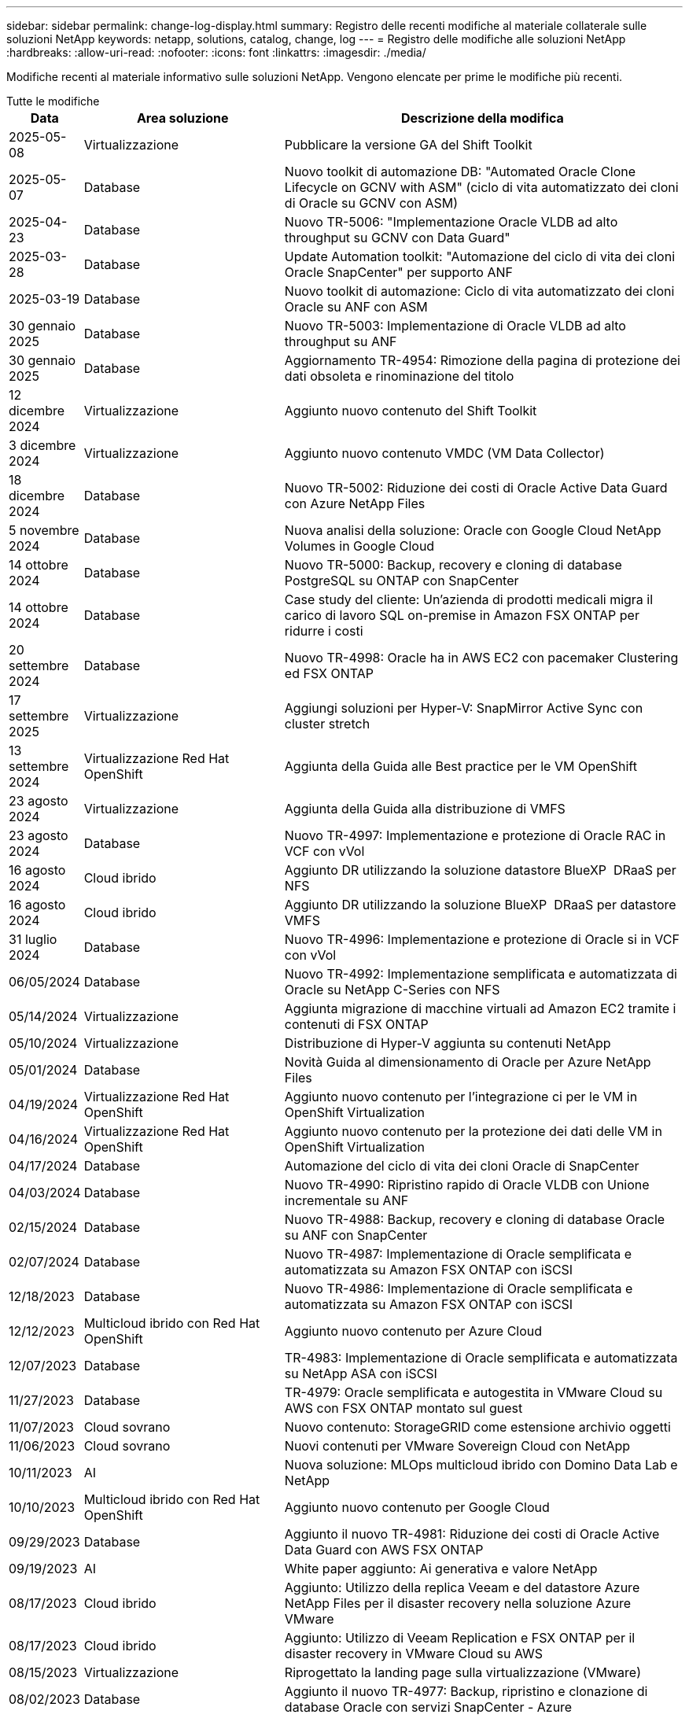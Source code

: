 ---
sidebar: sidebar 
permalink: change-log-display.html 
summary: Registro delle recenti modifiche al materiale collaterale sulle soluzioni NetApp 
keywords: netapp, solutions, catalog, change, log 
---
= Registro delle modifiche alle soluzioni NetApp
:hardbreaks:
:allow-uri-read: 
:nofooter: 
:icons: font
:linkattrs: 
:imagesdir: ./media/


[role="lead"]
Modifiche recenti al materiale informativo sulle soluzioni NetApp. Vengono elencate per prime le modifiche più recenti.

[role="tabbed-block"]
====
.Tutte le modifiche
--
[cols="10%, 30%, 60%"]
|===
| *Data* | *Area soluzione* | *Descrizione della modifica* 


| 2025-05-08 | Virtualizzazione | Pubblicare la versione GA del Shift Toolkit 


| 2025-05-07 | Database | Nuovo toolkit di automazione DB: "Automated Oracle Clone Lifecycle on GCNV with ASM" (ciclo di vita automatizzato dei cloni di Oracle su GCNV con ASM) 


| 2025-04-23 | Database | Nuovo TR-5006: "Implementazione Oracle VLDB ad alto throughput su GCNV con Data Guard" 


| 2025-03-28 | Database | Update Automation toolkit: "Automazione del ciclo di vita dei cloni Oracle SnapCenter" per supporto ANF 


| 2025-03-19 | Database | Nuovo toolkit di automazione: Ciclo di vita automatizzato dei cloni Oracle su ANF con ASM 


| 30 gennaio 2025 | Database | Nuovo TR-5003: Implementazione di Oracle VLDB ad alto throughput su ANF 


| 30 gennaio 2025 | Database | Aggiornamento TR-4954: Rimozione della pagina di protezione dei dati obsoleta e rinominazione del titolo 


| 12 dicembre 2024 | Virtualizzazione | Aggiunto nuovo contenuto del Shift Toolkit 


| 3 dicembre 2024 | Virtualizzazione | Aggiunto nuovo contenuto VMDC (VM Data Collector) 


| 18 dicembre 2024 | Database | Nuovo TR-5002: Riduzione dei costi di Oracle Active Data Guard con Azure NetApp Files 


| 5 novembre 2024 | Database | Nuova analisi della soluzione: Oracle con Google Cloud NetApp Volumes in Google Cloud 


| 14 ottobre 2024 | Database | Nuovo TR-5000: Backup, recovery e cloning di database PostgreSQL su ONTAP con SnapCenter 


| 14 ottobre 2024 | Database | Case study del cliente: Un'azienda di prodotti medicali migra il carico di lavoro SQL on-premise in Amazon FSX ONTAP per ridurre i costi 


| 20 settembre 2024 | Database | Nuovo TR-4998: Oracle ha in AWS EC2 con pacemaker Clustering ed FSX ONTAP 


| 17 settembre 2025 | Virtualizzazione | Aggiungi soluzioni per Hyper-V: SnapMirror Active Sync con cluster stretch 


| 13 settembre 2024 | Virtualizzazione Red Hat OpenShift | Aggiunta della Guida alle Best practice per le VM OpenShift 


| 23 agosto 2024 | Virtualizzazione | Aggiunta della Guida alla distribuzione di VMFS 


| 23 agosto 2024 | Database | Nuovo TR-4997: Implementazione e protezione di Oracle RAC in VCF con vVol 


| 16 agosto 2024 | Cloud ibrido | Aggiunto DR utilizzando la soluzione datastore BlueXP  DRaaS per NFS 


| 16 agosto 2024 | Cloud ibrido | Aggiunto DR utilizzando la soluzione BlueXP  DRaaS per datastore VMFS 


| 31 luglio 2024 | Database | Nuovo TR-4996: Implementazione e protezione di Oracle si in VCF con vVol 


| 06/05/2024 | Database | Nuovo TR-4992: Implementazione semplificata e automatizzata di Oracle su NetApp C-Series con NFS 


| 05/14/2024 | Virtualizzazione | Aggiunta migrazione di macchine virtuali ad Amazon EC2 tramite i contenuti di FSX ONTAP 


| 05/10/2024 | Virtualizzazione | Distribuzione di Hyper-V aggiunta su contenuti NetApp 


| 05/01/2024 | Database | Novità Guida al dimensionamento di Oracle per Azure NetApp Files 


| 04/19/2024 | Virtualizzazione Red Hat OpenShift | Aggiunto nuovo contenuto per l'integrazione ci per le VM in OpenShift Virtualization 


| 04/16/2024 | Virtualizzazione Red Hat OpenShift | Aggiunto nuovo contenuto per la protezione dei dati delle VM in OpenShift Virtualization 


| 04/17/2024 | Database | Automazione del ciclo di vita dei cloni Oracle di SnapCenter 


| 04/03/2024 | Database | Nuovo TR-4990: Ripristino rapido di Oracle VLDB con Unione incrementale su ANF 


| 02/15/2024 | Database | Nuovo TR-4988: Backup, recovery e cloning di database Oracle su ANF con SnapCenter 


| 02/07/2024 | Database | Nuovo TR-4987: Implementazione di Oracle semplificata e automatizzata su Amazon FSX ONTAP con iSCSI 


| 12/18/2023 | Database | Nuovo TR-4986: Implementazione di Oracle semplificata e automatizzata su Amazon FSX ONTAP con iSCSI 


| 12/12/2023 | Multicloud ibrido con Red Hat OpenShift | Aggiunto nuovo contenuto per Azure Cloud 


| 12/07/2023 | Database | TR-4983: Implementazione di Oracle semplificata e automatizzata su NetApp ASA con iSCSI 


| 11/27/2023 | Database | TR-4979: Oracle semplificata e autogestita in VMware Cloud su AWS con FSX ONTAP montato sul guest 


| 11/07/2023 | Cloud sovrano | Nuovo contenuto: StorageGRID come estensione archivio oggetti 


| 11/06/2023 | Cloud sovrano | Nuovi contenuti per VMware Sovereign Cloud con NetApp 


| 10/11/2023 | AI | Nuova soluzione: MLOps multicloud ibrido con Domino Data Lab e NetApp 


| 10/10/2023 | Multicloud ibrido con Red Hat OpenShift | Aggiunto nuovo contenuto per Google Cloud 


| 09/29/2023 | Database | Aggiunto il nuovo TR-4981: Riduzione dei costi di Oracle Active Data Guard con AWS FSX ONTAP 


| 09/19/2023 | AI | White paper aggiunto: Ai generativa e valore NetApp 


| 08/17/2023 | Cloud ibrido | Aggiunto: Utilizzo della replica Veeam e del datastore Azure NetApp Files per il disaster recovery nella soluzione Azure VMware 


| 08/17/2023 | Cloud ibrido | Aggiunto: Utilizzo di Veeam Replication e FSX ONTAP per il disaster recovery in VMware Cloud su AWS 


| 08/15/2023 | Virtualizzazione | Riprogettato la landing page sulla virtualizzazione (VMware) 


| 08/02/2023 | Database | Aggiunto il nuovo TR-4977: Backup, ripristino e clonazione di database Oracle con servizi SnapCenter - Azure 


| 07/14/2023 | Analisi dei dati | Aggiornamento TR-4947 : workload Apache Kafka con storage NFS NetApp ( ONTAP AWS FSX incluso ) 


| 06/09/2023 | Database | Aggiunto il nuovo TR-4973: Ripristino rapido e clonazione di Oracle VLDB con Unione incrementale su AWS FSX ONTAP 


| 06/08/2023 | Cloud ibrido | Aggiunto GCVE con NetApp Volumes - Disaster Recovery coerente con l'applicazione con replica NetApp SnapCenter e Veeam 


| 06/08/2023 | Cloud ibrido | Aggiunto GCVE con NetApp Volumes - migrazione VM in Google Cloud NetApp Volumes NFS DataStore su Google Cloud VMware Engine tramite la funzionalità di replica Veeam 


| 05/23/2023 | Virtualizzazione | Aggiunto TR-4400: Volumi virtuali VMware vSphere (vVol) con NetApp ONTAP 


| 05/19/2023 | Database | Aggiunto il nuovo TR-4974: Oracle 19c in Standalone Restart su AWS FSX/EC2 con NFS/ASM 


| 05/16/2023 | Multicloud ibrido con Red Hat OpenShift | Aggiunto nuovo titolo nella barra laterale e nuovo contenuto 


| 05/16/2023 | Multicloud ibrido con Red Hat OpenShift | Aggiunto nuovo contenuto 


| 05/10/2023 | Cloud ibrido | Aggiunto TR-4955: Disaster recovery con Azure NetApp Files (ANF) e Azure VMware Solution (AVS) 


| 05/05/2023 | Database | Nuovo TR-4951: Backup e recovery per Microsoft SQL Server su AWS FSX ONTAP 


| 05/04/2023 | Virtualizzazione | Aggiunta del contenuto "Novità di VMware vSphere 8" 


| 04/27/2023 | Cloud ibrido | Aggiunto Veeam Backup & Restore in VMware Cloud con AWS FSX ONTAP 


| 03/31/2023 | Database | Aggiunta di implementazione e protezione del database Oracle in AWS FSX/EC2 con iSCSI/ASM 


| 03/31/2023 | Database | Aggiunta di backup, ripristino e clonazione di database Oracle con i servizi SnapCenter 


| 03/29/2023 | Automazione | Aggiornato il blog "monitoraggio e ridimensionamento automatico di FSX ONTAP tramite la funzione AWS Lambda" con opzioni per l'implementazione privata o pubblica insieme alle opzioni di implementazione manuali/automatizzate. 


| 03/22/2023 | Automazione | Blog aggiunto: Monitoraggio e ridimensionamento ONTAP FSX tramite la funzione AWS Lambda 


| 02/15/2023 | Database | Aggiunta di implementazione ad alta disponibilità PostgreSQL e disaster recovery in AWS FSX/EC2 


| 02/07/2023 | Cloud ibrido | Aggiunto blog: Annunciando la disponibilità generale del supporto del datastore Google Cloud NetApp Volumes per Google Cloud VMware Engine 


| 02/07/2023 | Cloud ibrido | TR-4955 aggiunto: Disaster recovery con FSX ONTAP e VMC (cloud AWS VMware) 


| 01/24/2023 | Database | Aggiunto TR-4954: Implementazione e protezione di database Oracle su Azure NetApp Files 


| 01/12/2023 | Database | Blog aggiunto: Proteggi i tuoi workload SQL Server utilizzando NetApp SnapCenter con Amazon FSX ONTAP 


| 12/15/2022 | Database | Aggiunto TR-4923: SQL Server su AWS EC2 utilizzando Amazon FSX ONTAP 


| 12/06/2022 | Database | Aggiunti 7 video per la modernizzazione dei database Oracle nel cloud ibrido con lo storage Amazon FSX 


| 10/25/2022 | Cloud ibrido | Aggiunto link alla documentazione VMware per FSX ONTAP come datastore NFS 


| 10/25/2022 | Cloud ibrido | Aggiunto riferimento al blog per la configurazione del cloud ibrido con FSX ONTAP e VMC su AWS SDDC utilizzando VMware HCX 


| 09/30/2022 | Cloud ibrido | È stata aggiunta una soluzione per la migrazione dei carichi di lavoro nel datastore FSX ONTAP con VMware HCX 


| 09/29/2022 | Cloud ibrido | Aggiunta di una soluzione per la migrazione dei carichi di lavoro al datastore ANF utilizzando VMware HCX 


| 09/14/2022 | Cloud ibrido | Sono stati aggiunti collegamenti ai calcolatori e ai simulatori TCO per FSX ONTAP / VMC e ANF / AVS 


| 09/14/2022 | Cloud ibrido | Aggiunta dell'opzione aggiuntiva del datastore NFS per AWS / VMC 


| 08/25/2022 | Database | Blog aggiunto: Modernizza il tuo funzionamento del database Oracle nel cloud ibrido con lo storage Amazon FSX 


| 07/11/2023 | Analisi dei dati | Aggiornamento TR - 4947 : Apache Kafka con FSX ONTAP 


| 08/25/2022 | AI | Nuova soluzione: NVIDIA ai Enterprise con NetApp e VMware 


| 08/23/2022 | Cloud ibrido | Aggiornata la disponibilità più recente per tutte le opzioni aggiuntive del datastore NFS 


| 08/05/2022 | Virtualizzazione | Aggiunta delle informazioni "riavvio richiesto" per le impostazioni ESXi e ONTAP consigliate 


| 07/28/2022 | Cloud ibrido | Aggiunta di una soluzione DR con SnapCenter e Veeam per AWS/VMC (storage connesso guest) 


| 07/21/2022 | Cloud ibrido | Aggiunta di una soluzione DR con CVO e JetStream per AVS (storage guest connesso) 


| 06/29/2022 | Database | Aggiunto WP-7357: Implementazione di database Oracle su Best Practice EC2/FSX 


| 06/16/2022 | AI | Aggiunta della guida di progettazione NVIDIA DGX SuperPOD con NetApp 


| 06/10/2022 | Cloud ibrido | Aggiunta di AVS con panoramica del datastore nativo ANF e DR con JetStream 


| 06/07/2022 | Cloud ibrido | Supporto regione AVS aggiornato per corrispondere al supporto/annuncio di anteprima pubblico 


| 06/07/2022 | Analisi dei dati | Aggiunto link alla soluzione NetApp EF600 con Splunk Enterprise 


| 06/02/2022 | Cloud ibrido | Aggiunta di un elenco della disponibilità regionale per gli archivi dati NFS per NetApp Hybrid Multifloud con VMware 


| 05/20/2022 | AI | Nuove guide alla progettazione e implementazione di BeeGFS per SuperPOD 


| 04/01/2022 | Cloud ibrido | Contenuto organizzato del multicloud ibrido con le soluzioni VMware: Landing page per ciascun hyperscaler e inclusione dei contenuti delle soluzioni disponibili (caso d'utilizzo) 


| 03/29/2022 | Container | Aggiunto un nuovo TR: DevOps con NetApp Astra 


| 03/08/2022 | Container | Aggiunta di una nuova demo video: Accelerare lo sviluppo software con Astra Control e la tecnologia NetApp FlexClone 


| 03/01/2022 | Container | Aggiunte nuove sezioni a NVA-1160: Installazione di Trident Protect tramite OperatorHub e Ansible 


| 02/02/2022 | Generale | Creazione di landing page per organizzare meglio i contenuti per ai e Modern Data Analytics 


| 01/22/2022 | AI | TR aggiunto: Spostamento dei dati con e-Series e BeeGFS per i flussi di lavoro di ai e analytics 


| 12/21/2021 | Generale | Creazione di landing page per organizzare meglio i contenuti per la virtualizzazione e il multicloud ibrido con VMware 


| 12/21/2021 | Container | Aggiunta di una nuova demo video: Sfruttare NetApp Astra Control per eseguire l'analisi post-mortem e ripristinare l'applicazione a NVA-1160 


| 12/06/2021 | Cloud ibrido | Creazione di un multicloud ibrido con contenuti VMware per ambienti di virtualizzazione e opzioni di storage guest connesso 


| 11/15/2021 | Container | Aggiunta di una nuova demo video: Data Protection in ci/CD Pipeline with Astra Control a NVA-1160 


| 11/15/2021 | Analisi dei dati moderna | Nuovo contenuto: Best Practice per Confluent Kafka 


| 11/02/2021 | Automazione | Requisiti di autenticazione AWS per CVO e Connector che utilizzano NetApp Cloud Manager 


| 10/29/2021 | Analisi dei dati moderna | Nuovo contenuto: TR-4657 - soluzioni dati di cloud ibrido NetApp: Spark e Hadoop 


| 10/29/2021 | Database | Protezione automatica dei dati per database Oracle 


| 10/26/2021 | Database | Aggiunta sezione blog per applicazioni aziendali e database al riquadro soluzioni NetApp. Aggiunti due blog ai blog del database. 


| 10/18/2021 | Database | TR-4908 - soluzioni di database per il cloud ibrido con SnapCenter 


| 10/14/2021 | Virtualizzazione | Aggiunta delle parti 1-4 di NetApp con la serie di blog VMware VCF 


| 10/04/2021 | Container | È stata aggiunta una nuova demo video: Migrazione dei workload utilizzando Trident Protect per NVA-1160 


| 09/23/2021 | Migrazione dei dati | Nuovo contenuto: Best practice NetApp per NetApp XCP 


| 09/21/2021 | Virtualizzazione | Nuovi contenuti o ONTAP per amministratori VMware vSphere, automazione VMware vSphere 


| 09/09/2021 | Container | Aggiunta dell'integrazione del bilanciamento del carico F5 BIG-IP con OpenShift a NVA-1160 


| 08/05/2021 | Container | Aggiunta una nuova integrazione tecnologica a NVA-1160 - NetApp Trident Protect su Red Hat OpenShift 


| 07/21/2021 | Database | Implementazione automatica di Oracle19c per ONTAP su NFS 


| 07/02/2021 | Database | TR-4897 - SQL Server su Azure NetApp Files: Vista della distribuzione reale 


| 06/16/2021 | Container | Aggiunta una nuova demo video, Installazione della virtualizzazione OpenShift: Red Hat OpenShift con NetApp 


| 06/16/2021 | Container | Aggiunta una nuova demo video, Deploying a Virtual Machine with OpenShift Virtualization: Red Hat OpenShift with NetAppp 


| 06/14/2021 | Database | Soluzione aggiunta: Microsoft SQL Server su Azure NetApp Files 


| 06/11/2021 | Container | È stata aggiunta una nuova demo video: Migrazione dei workload tramite Trident e SnapMirror a NVA-1160 


| 06/09/2021 | Container | Aggiunto un nuovo caso d'utilizzo a NVA-1160 - Advanced Cluster Management for Kubernetes su Red Hat OpenShift con NetApp 


| 05/28/2021 | Container | Aggiunto un nuovo caso d'utilizzo a NVA-1160 - virtualizzazione OpenShift con NetApp ONTAP 


| 05/27/2021 | Container | Aggiunto un nuovo caso d'utilizzo alla multi-tenancy NVA-1160 su OpenShift con NetApp ONTAP 


| 05/26/2021 | Container | Aggiunto NVA-1160 - Red Hat OpenShift con NetApp 


| 05/25/2021 | Container | Blog aggiunto: Installazione di NetApp Trident su Red Hat OpenShift – come risolvere il problema ‘toomanyrequests' di Docker! 


| 05/19/2021 | Generale | Aggiunto link alle soluzioni FlexPod 


| 05/19/2021 | AI | Soluzione ai Control Plane convertita da PDF a HTML 


| 05/17/2021 | Generale | Aggiunta della sezione Solution Feedback alla pagina principale 


| 05/11/2021 | Database | Aggiunta dell'implementazione automatica di Oracle 19c per ONTAP su NFS 


| 05/10/2021 | Virtualizzazione | Nuovo video: Come utilizzare vVol con NetApp e VMware Tanzu Basic, parte 3 


| 05/06/2021 | Database Oracle | Aggiunto link ai database Oracle 19c RAC su FlexPod DataCenter con Cisco UCS e NetApp AFF A800 su FC 


| 05/05/2021 | Database Oracle | Aggiunto il video sull'automazione e l'NVA di FlexPod (1155) 


| 05/03/2021 | Virtualizzazione dei desktop | Aggiunto link alle soluzioni di virtualizzazione desktop FlexPod 


| 04/30/2021 | Virtualizzazione | Video: Come utilizzare vVol con NetApp e VMware Tanzu Basic, parte 2 


| 04/26/2021 | Container | Blog aggiunto: Utilizzo di VMware Tanzu con ONTAP per accelerare il tuo percorso verso Kubernetes 


| 04/06/2021 | Generale | Aggiunta di "informazioni su questo repository" 


| 03/31/2021 | AI | Aggiunto TR-4886 - Inferenziazione ai alla periferia: NetApp ONTAP con progettazione della soluzione Lenovo ThinkSystem 


| 03/29/2021 | Analisi dei dati moderna | Aggiunto NVA-1157 - Apache Spark workload con la soluzione di storage NetApp 


| 03/23/2021 | Virtualizzazione | Video: Come utilizzare vVol con NetApp e VMware Tanzu Basic, parte 1 


| 03/09/2021 | Generale | Aggiunto contenuto e-Series; contenuto ai categorizzato 


| 03/04/2021 | Automazione | Nuovi contenuti: Introduzione all'automazione delle soluzioni NetApp 


| 02/18/2021 | Virtualizzazione | Aggiunto TR-4597 - VMware vSphere per ONTAP 


| 02/16/2021 | AI | Aggiunta di fasi di implementazione automatizzate per ai Edge Inferencing 


| 02/03/2021 | SAP | Aggiunta landing page per tutti i contenuti SAP e SAP HANA 


| 02/01/2021 | Virtualizzazione dei desktop | VDI con NetApp VDS, contenuto aggiunto per i nodi GPU 


| 01/06/2021 | AI | Nuova soluzione: NetApp ONTAP ai con sistemi NVIDIA DGX A100 e switch Ethernet dello spettro Mellanox (progettazione e implementazione) 


| 12/22/2020 | Generale | Release iniziale del repository delle soluzioni NetApp 
|===
--
.Ai / analisi dei dati
--
[cols="10%, 30%, 60%"]
|===
| *Data* | *Area soluzione* | *Descrizione della modifica* 


| 10/11/2023 | AI | Nuova soluzione: MLOps multicloud ibrido con Domino Data Lab e NetApp 


| 09/19/2023 | AI | White paper aggiunto: Ai generativa e valore NetApp 


| 07/14/2023 | Analisi dei dati | Aggiornamento TR-4947 : workload Apache Kafka con storage NFS NetApp ( ONTAP AWS FSX incluso ) 


| 07/11/2023 | Analisi dei dati | Aggiornamento TR - 4947 : Apache Kafka con FSX ONTAP 


| 08/25/2022 | AI | Nuova soluzione: NVIDIA ai Enterprise con NetApp e VMware 


| 06/16/2022 | AI | Aggiunta della guida di progettazione NVIDIA DGX SuperPOD con NetApp 


| 06/07/2022 | Analisi dei dati | Aggiunto link alla soluzione NetApp EF600 con Splunk Enterprise 


| 05/20/2022 | AI | Nuove guide alla progettazione e implementazione di BeeGFS per SuperPOD 


| 02/02/2022 | Generale | Creazione di landing page per organizzare meglio i contenuti per ai e Modern Data Analytics 


| 01/22/2022 | AI | TR aggiunto: Spostamento dei dati con e-Series e BeeGFS per i flussi di lavoro di ai e analytics 


| 11/15/2021 | Analisi dei dati moderna | Nuovo contenuto: Best Practice per Confluent Kafka 


| 10/29/2021 | Analisi dei dati moderna | Nuovo contenuto: TR-4657 - soluzioni dati di cloud ibrido NetApp: Spark e Hadoop 


| 05/19/2021 | AI | Soluzione ai Control Plane convertita da PDF a HTML 


| 03/31/2021 | AI | Aggiunto TR-4886 - Inferenziazione ai alla periferia: NetApp ONTAP con progettazione della soluzione Lenovo ThinkSystem 


| 03/29/2021 | Analisi dei dati moderna | Aggiunto NVA-1157 - Apache Spark workload con la soluzione di storage NetApp 


| 02/16/2021 | AI | Aggiunta di fasi di implementazione automatizzate per ai Edge Inferencing 


| 01/06/2021 | AI | Nuova soluzione: NetApp ONTAP ai con sistemi NVIDIA DGX A100 e switch Ethernet dello spettro Mellanox (progettazione e implementazione) 
|===
--
.Multicloud ibrido
--
[cols="10%, 30%, 60%"]
|===
| *Data* | *Area soluzione* | *Descrizione della modifica* 


| 16 agosto 2024 | Cloud ibrido | Aggiunto DR utilizzando la soluzione datastore BlueXP  DRaaS per NFS 


| 16 agosto 2024 | Cloud ibrido | Aggiunto DR utilizzando la soluzione BlueXP  DRaaS per datastore VMFS 


| 08/17/2023 | Cloud ibrido | Aggiunto: Utilizzo della replica Veeam e del datastore Azure NetApp Files per il disaster recovery nella soluzione Azure VMware 


| 08/17/2023 | Cloud ibrido | Aggiunto: Utilizzo di Veeam Replication e FSX ONTAP per il disaster recovery in VMware Cloud su AWS 


| 06/08/2023 | Cloud ibrido | Aggiunto GCVE con NetApp Volumes - Disaster Recovery coerente con l'applicazione con replica NetApp SnapCenter e Veeam 


| 06/08/2023 | Cloud ibrido | Aggiunto GCVE con NetApp Volumes - migrazione VM in Google Cloud NetApp Volumes NFS DataStore su Google Cloud VMware Engine tramite la funzionalità di replica Veeam 


| 05/10/2023 | Cloud ibrido | Aggiunto TR-4955: Disaster recovery con Azure NetApp Files (ANF) e Azure VMware Solution (AVS) 


| 04/27/2023 | Cloud ibrido | Aggiunto Veeam Backup & Restore in VMware Cloud con AWS FSX ONTAP 


| 02/07/2023 | Cloud ibrido | Aggiunto blog: Annunciando la disponibilità generale del supporto del datastore Google Cloud NetApp Volumes per Google Cloud VMware Engine 


| 02/07/2023 | Cloud ibrido | TR-4955 aggiunto: Disaster recovery con FSX ONTAP e VMC (cloud AWS VMware) 


| 10/25/2022 | Cloud ibrido | Aggiunto link alla documentazione VMware per FSX ONTAP come datastore NFS 


| 10/25/2022 | Cloud ibrido | Aggiunto riferimento al blog per la configurazione del cloud ibrido con FSX ONTAP e VMC su AWS SDDC utilizzando VMware HCX 


| 09/30/2022 | Cloud ibrido | È stata aggiunta una soluzione per la migrazione dei carichi di lavoro nel datastore FSX ONTAP con VMware HCX 


| 09/29/2022 | Cloud ibrido | Aggiunta di una soluzione per la migrazione dei carichi di lavoro al datastore ANF utilizzando VMware HCX 


| 09/14/2022 | Cloud ibrido | Sono stati aggiunti collegamenti ai calcolatori e ai simulatori TCO per FSX ONTAP / VMC e ANF / AVS 


| 09/14/2022 | Cloud ibrido | Aggiunta dell'opzione aggiuntiva del datastore NFS per AWS / VMC 


| 08/23/2022 | Cloud ibrido | Aggiornata la disponibilità più recente per tutte le opzioni aggiuntive del datastore NFS 


| 07/28/2022 | Cloud ibrido | Aggiunta di una soluzione DR con SnapCenter e Veeam per AWS/VMC (storage connesso guest) 


| 07/21/2022 | Cloud ibrido | Aggiunta di una soluzione DR con CVO e JetStream per AVS (storage guest connesso) 


| 06/10/2022 | Cloud ibrido | Aggiunta di AVS con panoramica del datastore nativo ANF e DR con JetStream 


| 06/07/2022 | Cloud ibrido | Supporto regione AVS aggiornato per corrispondere al supporto/annuncio di anteprima pubblico 


| 06/02/2022 | Cloud ibrido | Aggiunta di un elenco della disponibilità regionale per gli archivi dati NFS per NetApp Hybrid Multifloud con VMware 


| 04/01/2022 | Cloud ibrido | Contenuto organizzato del multicloud ibrido con le soluzioni VMware: Landing page per ciascun hyperscaler e inclusione dei contenuti delle soluzioni disponibili (caso d'utilizzo) 


| 12/21/2021 | Generale | Creazione di landing page per organizzare meglio i contenuti per la virtualizzazione e il multicloud ibrido con VMware 


| 12/06/2021 | Cloud ibrido | Creazione di un multicloud ibrido con contenuti VMware per ambienti di virtualizzazione e opzioni di storage guest connesso 
|===
--
.VMware Sovereign Cloud
--
[cols="10%, 30%, 60%"]
|===
| *Data* | *Area soluzione* | *Descrizione della modifica* 


| 11/07/2023 | Cloud sovrano | Nuovo contenuto: StorageGRID come estensione archivio oggetti 


| 11/06/2023 | Cloud sovrano | Nuovi contenuti per VMware Sovereign Cloud con NetApp 
|===
--
.Multicloud ibrido con Red Hat OpenShift
--
[cols="10%, 30%, 60%"]
|===
| *Data* | *Area soluzione* | *Descrizione della modifica* 


| 12/12/2023 | Multicloud ibrido con Red Hat OpenShift | Aggiunto nuovo contenuto per Azure Cloud 


| 10/10/2023 | Multicloud ibrido con Red Hat OpenShift | Aggiunto nuovo contenuto per Google Cloud 


| 05/16/2023 | Multicloud ibrido con Red Hat OpenShift | Aggiunto nuovo titolo nella barra laterale e nuovo contenuto 


| 05/16/2023 | Multicloud ibrido con Red Hat OpenShift | Aggiunto nuovo contenuto 
|===
--
.Virtualizzazione
--
[cols="10%, 30%, 60%"]
|===
| *Data* | *Area soluzione* | *Descrizione della modifica* 


| 2025-05-08 | Virtualizzazione | Pubblicare la versione GA del Shift Toolkit 


| 12 dicembre 2024 | Virtualizzazione | Aggiunto nuovo contenuto del Shift Toolkit 


| 3 dicembre 2024 | Virtualizzazione | Aggiunto nuovo contenuto VMDC (VM Data Collector) 


| 17 settembre 2025 | Virtualizzazione | Aggiungi soluzioni per Hyper-V: SnapMirror Active Sync con cluster stretch 


| 23 agosto 2024 | Virtualizzazione | Aggiunta della Guida alla distribuzione di VMFS 


| 05/14/2024 | Virtualizzazione | Aggiunta migrazione di macchine virtuali ad Amazon EC2 tramite i contenuti di FSX ONTAP 


| 05/10/2024 | Virtualizzazione | Distribuzione di Hyper-V aggiunta su contenuti NetApp 


| 08/15/2023 | Virtualizzazione | Riprogettato la landing page sulla virtualizzazione (VMware) 


| 05/23/2023 | Virtualizzazione | Aggiunto TR-4400: Volumi virtuali VMware vSphere (vVol) con NetApp ONTAP 


| 05/04/2023 | Virtualizzazione | Aggiunta del contenuto "Novità di VMware vSphere 8" 


| 08/05/2022 | Virtualizzazione | Aggiunta delle informazioni "riavvio richiesto" per le impostazioni ESXi e ONTAP consigliate 


| 04/01/2022 | Cloud ibrido | Contenuto organizzato del multicloud ibrido con le soluzioni VMware: Landing page per ciascun hyperscaler e inclusione dei contenuti delle soluzioni disponibili (caso d'utilizzo) 


| 12/21/2021 | Generale | Creazione di landing page per organizzare meglio i contenuti per la virtualizzazione e il multicloud ibrido con VMware 


| 10/14/2021 | Virtualizzazione | Aggiunta delle parti 1-4 di NetApp con la serie di blog VMware VCF 


| 09/21/2021 | Virtualizzazione | Nuovi contenuti o ONTAP per amministratori VMware vSphere, automazione VMware vSphere 


| 05/10/2021 | Virtualizzazione | Nuovo video: Come utilizzare vVol con NetApp e VMware Tanzu Basic, parte 3 


| 05/03/2021 | Virtualizzazione dei desktop | Aggiunto link alle soluzioni di virtualizzazione desktop FlexPod 


| 04/30/2021 | Virtualizzazione | Video: Come utilizzare vVol con NetApp e VMware Tanzu Basic, parte 2 


| 04/26/2021 | Container | Blog aggiunto: Utilizzo di VMware Tanzu con ONTAP per accelerare il tuo percorso verso Kubernetes 


| 03/23/2021 | Virtualizzazione | Video: Come utilizzare vVol con NetApp e VMware Tanzu Basic, parte 1 


| 02/18/2021 | Virtualizzazione | Aggiunto TR-4597 - VMware vSphere per ONTAP 


| 02/01/2021 | Virtualizzazione dei desktop | VDI con NetApp VDS, contenuto aggiunto per i nodi GPU 
|===
--
.Container
--
[cols="10%, 30%, 60%"]
|===
| *Data* | *Area soluzione* | *Descrizione della modifica* 


| 13 settembre 2024 | Virtualizzazione Red Hat OpenShift | Aggiunta della Guida alle Best practice per le VM OpenShift 


| 04/19/2024 | Virtualizzazione Red Hat OpenShift | Aggiunto nuovo contenuto per l'integrazione ci per le VM in OpenShift Virtualization 


| 04/16/2024 | Virtualizzazione Red Hat OpenShift | Aggiunto nuovo contenuto per la protezione dei dati delle VM in OpenShift Virtualization 


| 03/29/2022 | Container | Aggiunto un nuovo TR: DevOps con NetApp Astra 


| 03/08/2022 | Container | Aggiunta di una nuova demo video: Accelerare lo sviluppo software con Astra Control e la tecnologia NetApp FlexClone 


| 03/01/2022 | Container | Aggiunte nuove sezioni a NVA-1160: Installazione di Trident Protect tramite OperatorHub e Ansible 


| 12/21/2021 | Container | Aggiunta di una nuova demo video: Sfruttare NetApp Astra Control per eseguire l'analisi post-mortem e ripristinare l'applicazione a NVA-1160 


| 11/15/2021 | Container | Aggiunta di una nuova demo video: Data Protection in ci/CD Pipeline with Astra Control a NVA-1160 


| 10/04/2021 | Container | È stata aggiunta una nuova demo video: Migrazione dei workload utilizzando Trident Protect per NVA-1160 


| 09/09/2021 | Container | Aggiunta dell'integrazione del bilanciamento del carico F5 BIG-IP con OpenShift a NVA-1160 


| 08/05/2021 | Container | Aggiunta una nuova integrazione tecnologica a NVA-1160 - NetApp Trident Protect su Red Hat OpenShift 


| 06/16/2021 | Container | Aggiunta una nuova demo video, Installazione della virtualizzazione OpenShift: Red Hat OpenShift con NetApp 


| 06/16/2021 | Container | Aggiunta una nuova demo video, Deploying a Virtual Machine with OpenShift Virtualization: Red Hat OpenShift with NetAppp 


| 06/11/2021 | Container | È stata aggiunta una nuova demo video: Migrazione dei workload tramite Trident e SnapMirror a NVA-1160 


| 06/09/2021 | Container | Aggiunto un nuovo caso d'utilizzo a NVA-1160 - Advanced Cluster Management for Kubernetes su Red Hat OpenShift con NetApp 


| 05/28/2021 | Container | Aggiunto un nuovo caso d'utilizzo a NVA-1160 - virtualizzazione OpenShift con NetApp ONTAP 


| 05/27/2021 | Container | Aggiunto un nuovo caso d'utilizzo alla multi-tenancy NVA-1160 su OpenShift con NetApp ONTAP 


| 05/26/2021 | Container | Aggiunto NVA-1160 - Red Hat OpenShift con NetApp 


| 05/25/2021 | Container | Blog aggiunto: Installazione di NetApp Trident su Red Hat OpenShift – come risolvere il problema ‘toomanyrequests' di Docker! 


| 05/10/2021 | Virtualizzazione | Nuovo video: Come utilizzare vVol con NetApp e VMware Tanzu Basic, parte 3 


| 04/30/2021 | Virtualizzazione | Video: Come utilizzare vVol con NetApp e VMware Tanzu Basic, parte 2 


| 04/26/2021 | Container | Blog aggiunto: Utilizzo di VMware Tanzu con ONTAP per accelerare il tuo percorso verso Kubernetes 


| 03/23/2021 | Virtualizzazione | Video: Come utilizzare vVol con NetApp e VMware Tanzu Basic, parte 1 
|===
--
.Applicazioni aziendali e DB
--
[cols="10%, 30%, 60%"]
|===
| *Data* | *Area soluzione* | *Descrizione della modifica* 


| 2025-05-07 | Database | Nuovo toolkit di automazione DB: "Automated Oracle Clone Lifecycle on GCNV with ASM" (ciclo di vita automatizzato dei cloni di Oracle su GCNV con ASM) 


| 2025-04-23 | Database | Nuovo TR-5006: "Implementazione Oracle VLDB ad alto throughput su GCNV con Data Guard" 


| 2025-03-28 | Database | Update Automation toolkit: "Automazione del ciclo di vita dei cloni Oracle SnapCenter" per supporto ANF 


| 2025-03-19 | Database | Nuovo toolkit di automazione: Ciclo di vita automatizzato dei cloni Oracle su ANF con ASM 


| 30 gennaio 2025 | Database | Nuovo TR-5003: Implementazione di Oracle VLDB ad alto throughput su ANF 


| 30 gennaio 2025 | Database | Aggiornamento TR-4954: Rimozione della pagina di protezione dei dati obsoleta e rinominazione del titolo 


| 18 dicembre 2024 | Database | Nuovo TR-5002: Riduzione dei costi di Oracle Active Data Guard con Azure NetApp Files 


| 5 novembre 2024 | Database | Nuova analisi della soluzione: Oracle con Google Cloud NetApp Volumes in Google Cloud 


| 14 ottobre 2024 | Database | Nuovo TR-5000: Backup, recovery e cloning di database PostgreSQL su ONTAP con SnapCenter 


| 14 ottobre 2024 | Database | Case study del cliente: Un'azienda di prodotti medicali migra il carico di lavoro SQL on-premise in Amazon FSX ONTAP per ridurre i costi 


| 20 settembre 2024 | Database | Nuovo TR-4998: Oracle ha in AWS EC2 con pacemaker Clustering ed FSX ONTAP 


| 23 agosto 2024 | Database | Nuovo TR-4997: Implementazione e protezione di Oracle RAC in VCF con vVol 


| 31 luglio 2024 | Database | Nuovo TR-4996: Implementazione e protezione di Oracle si in VCF con vVol 


| 06/05/2024 | Database | Nuovo TR-4992: Implementazione semplificata e automatizzata di Oracle su NetApp C-Series con NFS 


| 05/01/2024 | Database | Novità Guida al dimensionamento di Oracle per Azure NetApp Files 


| 04/17/2024 | Database | Automazione del ciclo di vita dei cloni Oracle di SnapCenter 


| 04/03/2024 | Database | Nuovo TR-4990: Ripristino rapido di Oracle VLDB con Unione incrementale su ANF 


| 02/15/2024 | Database | Nuovo TR-4988: Backup, recovery e cloning di database Oracle su ANF con SnapCenter 


| 02/07/2024 | Database | Nuovo TR-4987: Implementazione di Oracle semplificata e automatizzata su Amazon FSX ONTAP con iSCSI 


| 12/18/2023 | Database | Nuovo TR-4986: Implementazione di Oracle semplificata e automatizzata su Amazon FSX ONTAP con iSCSI 


| 12/07/2023 | Database | TR-4983: Implementazione di Oracle semplificata e automatizzata su NetApp ASA con iSCSI 


| 11/27/2023 | Database | TR-4979: Oracle semplificata e autogestita in VMware Cloud su AWS con FSX ONTAP montato sul guest 


| 09/29/2023 | Database | Aggiunto il nuovo TR-4981: Riduzione dei costi di Oracle Active Data Guard con AWS FSX ONTAP 


| 08/02/2023 | Database | Aggiunto il nuovo TR-4977: Backup, ripristino e clonazione di database Oracle con servizi SnapCenter - Azure 


| 06/09/2023 | Database | Aggiunto il nuovo TR-4973: Ripristino rapido e clonazione di Oracle VLDB con Unione incrementale su AWS FSX ONTAP 


| 05/19/2023 | Database | Aggiunto il nuovo TR-4974: Oracle 19c in Standalone Restart su AWS FSX/EC2 con NFS/ASM 


| 05/05/2023 | Database | Nuovo TR-4951: Backup e recovery per Microsoft SQL Server su AWS FSX ONTAP 


| 03/31/2023 | Database | Aggiunta di implementazione e protezione del database Oracle in AWS FSX/EC2 con iSCSI/ASM 


| 03/31/2023 | Database | Aggiunta di backup, ripristino e clonazione di database Oracle con i servizi SnapCenter 


| 02/15/2023 | Database | Aggiunta di implementazione ad alta disponibilità PostgreSQL e disaster recovery in AWS FSX/EC2 


| 01/24/2023 | Database | Aggiunto TR-4954: Implementazione e protezione di database Oracle su Azure NetApp Files 


| 01/12/2023 | Database | Blog aggiunto: Proteggi i tuoi workload SQL Server utilizzando NetApp SnapCenter con Amazon FSX ONTAP 


| 12/15/2022 | Database | Aggiunto TR-4923: SQL Server su AWS EC2 utilizzando Amazon FSX ONTAP 


| 12/06/2022 | Database | Aggiunti 7 video per la modernizzazione dei database Oracle nel cloud ibrido con lo storage Amazon FSX 


| 08/25/2022 | Database | Blog aggiunto: Modernizza il tuo funzionamento del database Oracle nel cloud ibrido con lo storage Amazon FSX 


| 06/29/2022 | Database | Aggiunto WP-7357: Implementazione di database Oracle su Best Practice EC2/FSX 


| 10/29/2021 | Database | Protezione automatica dei dati per database Oracle 


| 10/26/2021 | Database | Aggiunta sezione blog per applicazioni aziendali e database al riquadro soluzioni NetApp. Aggiunti due blog ai blog del database. 


| 10/18/2021 | Database | TR-4908 - soluzioni di database per il cloud ibrido con SnapCenter 


| 07/21/2021 | Database | Implementazione automatica di Oracle19c per ONTAP su NFS 


| 07/02/2021 | Database | TR-4897 - SQL Server su Azure NetApp Files: Vista della distribuzione reale 


| 06/14/2021 | Database | Soluzione aggiunta: Microsoft SQL Server su Azure NetApp Files 


| 05/11/2021 | Database | Aggiunta dell'implementazione automatica di Oracle 19c per ONTAP su NFS 


| 05/06/2021 | Database Oracle | Aggiunto link ai database Oracle 19c RAC su FlexPod DataCenter con Cisco UCS e NetApp AFF A800 su FC 


| 05/05/2021 | Database Oracle | Aggiunto il video sull'automazione e l'NVA di FlexPod (1155) 


| 02/03/2021 | SAP | Aggiunta landing page per tutti i contenuti SAP e SAP HANA 
|===

NOTE: Per ulteriori informazioni sugli aggiornamenti SAP e SAP HANA, fare riferimento al contenuto "Cronologia aggiornamenti" presente per ciascuna delle soluzioni in link:https://docs.netapp.com/us-en/netapp-solutions-sap/["Archivio di soluzioni SAP"].

--
.Protezione dei dati e migrazione dei dati
--
[cols="10%, 30%, 60%"]
|===
| *Data* | *Area soluzione* | *Descrizione della modifica* 


| 10/29/2021 | Database | Protezione automatica dei dati per database Oracle 


| 09/23/2021 | Migrazione dei dati | Nuovo contenuto: Best practice NetApp per NetApp XCP 
|===
--
.Automazione della soluzione
--
[cols="10%, 30%, 60%"]
|===
| *Data* | *Area soluzione* | *Descrizione della modifica* 


| 03/29/2023 | Automazione | Aggiornato il blog "monitoraggio e ridimensionamento automatico di FSX ONTAP tramite la funzione AWS Lambda" con opzioni per l'implementazione privata o pubblica insieme alle opzioni di implementazione manuali/automatizzate. 


| 03/22/2023 | Automazione | Blog aggiunto: Monitoraggio e ridimensionamento ONTAP FSX tramite la funzione AWS Lambda 


| 11/02/2021 | Automazione | Requisiti di autenticazione AWS per CVO e Connector che utilizzano NetApp Cloud Manager 


| 10/29/2021 | Database | Protezione automatica dei dati per database Oracle 


| 07/21/2021 | Database | Implementazione automatica di Oracle19c per ONTAP su NFS 


| 05/11/2021 | Database | Aggiunta dell'implementazione automatica di Oracle 19c per ONTAP su NFS 


| 03/04/2021 | Automazione | Nuovi contenuti: Introduzione all'automazione delle soluzioni NetApp 
|===
--
====